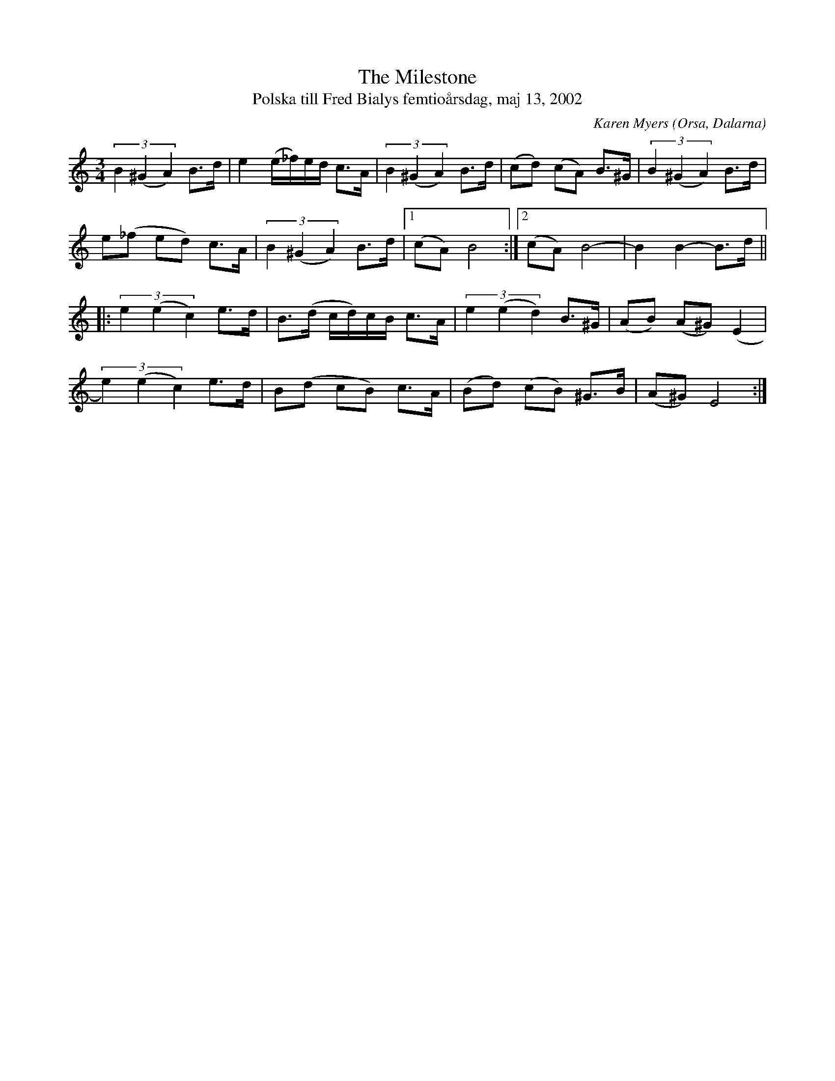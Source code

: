 %%abc-charset utf-8

X:2165
T:The Milestone
T:Polska till Fred Bialys femtioårsdag, maj 13, 2002
C:Karen Myers
Z:Karen Myers (#2165)
M:3/4
L:1/8
R:Polska
R:Orsapolska
O:Orsa, Dalarna
N:Tonarten är egentligen Dm
K:none
(3B2 (^G2 A2) B>d | e2 (e/_f/)e/d/ c>A | (3B2 (^G2 A2) B>d | (cd) (cA) B>^G | (3B2 (^G2 A2) B>d |
e(_f ed) c>A | (3B2 (^G2 A2) B>d |1 (cA)B4 :|2 (cA)B4- | B2 B2- B>d ||
|: (3e2 (e2 c2) e>d | B>(d c/d/)c/B/ c>A | (3e2 (e2 d2) B>^G | (AB) (A^G)(E2 |
(3e2) (e2 c2) e>d | B(d cB) c>A | (Bd) (cB) ^G>B | (A^G)E4 :|


